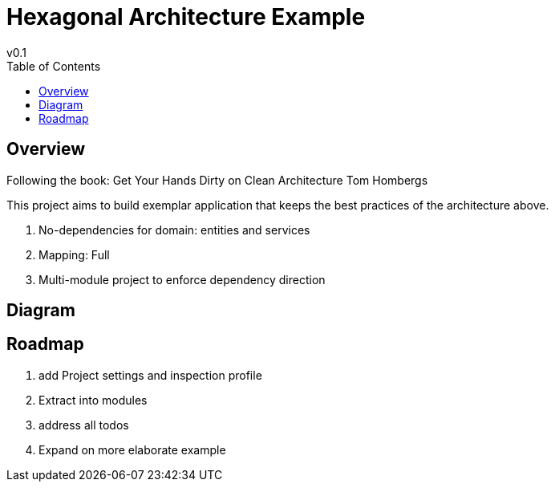= Hexagonal Architecture Example
v0.1
:toc:

== Overview

Following the book:
Get Your Hands Dirty on Clean Architecture Tom Hombergs

This project aims to build exemplar application that keeps the best practices of the architecture above.

. No-dependencies for domain: entities and services
. Mapping: Full
. Multi-module project to enforce dependency direction


== Diagram

== Roadmap

. add Project settings and inspection profile
. Extract into modules
. address all todos
. Expand on more elaborate example
